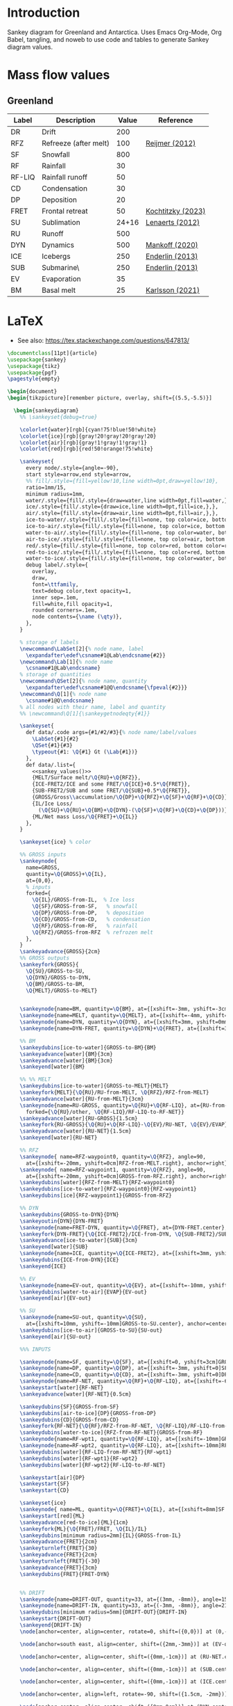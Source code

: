 
* Table of contents                               :toc_2:noexport:
- [[#introduction][Introduction]]
- [[#mass-flow-values][Mass flow values]]
  - [[#greenland][Greenland]]
- [[#latex][LaTeX]]

* Introduction

Sankey diagram for Greenland and Antarctica. Uses Emacs Org-Mode, Org Babel, tangling, and noweb to use code and tables to generate Sankey diagram values.

* Mass flow values
** Greenland

#+NAME: greenland_mass
| Label  | Description           | Value | Reference         |
|--------+-----------------------+-------+-------------------|
| DR     | Drift                 |   200 |                   |
| RFZ    | Refreeze (after melt) |   100 | [[citet:reijmer_2012][Reijmer (2012)]]    |
| SF     | Snowfall              |   800 |                   |
| RF     | Rainfall              |    30 |                   |
| RF-LIQ | Rainfall runoff       |    50 |                   |
| CD     | Condensation          |    30 |                   |
| DP     | Deposition            |    20 |                   |
| FRET   | Frontal retreat       |    50 | [[citet:kochtitzky_2023][Kochtitzky (2023)]] |
| SU     | Sublimation           | 24+16 | [[citet:lenaerts_2012][Lenaerts (2012)]]   |
| RU     | Runoff                |   500 |                   |
| DYN    | Dynamics              |   500 | [[citet:mankoff_2020_solid][Mankoff (2020)]]    |
| ICE    | Icebergs              |   250 | [[citet:enderlin_2013][Enderlin (2013)]]   |
| SUB    | Submarine\\melt       |   250 | [[citet:enderlin_2013][Enderlin (2013)]]   |
| EV     | Evaporation           |    35 |                   |
| BM     | Basal melt            |    25 | [[citet:karlsson_2021][Karlsson (2021)]]   |

#+NAME: sankey_values
#+BEGIN_SRC python :exports none :results output :var tbl=greenland_mass :export t :eval t
for t in tbl:
    print(f"{{{t[0]}/{t[1]}/{t[2]}}},", end='')
    if t != tbl[-1]:
        print("")
#+END_SRC


#+BEGIN_SRC bash :exports results :results verbatim :results none
convert -density 120 -background white -alpha remove -trim greenland.pdf greenland.png
#+END_SRC

[[./greenland.png]]


* LaTeX

+ See also: https://tex.stackexchange.com/questions/647813/

#+BEGIN_SRC latex :tangle greenland.tex
\documentclass[11pt]{article}
\usepackage{sankey}
\usepackage{tikz}
\usepackage{pgf}
\pagestyle{empty}

\begin{document}
\begin{tikzpicture}[remember picture, overlay, shift={(5.5,-5.5)}]

  \begin{sankeydiagram}
    %% \sankeyset{debug=true}
    
    \colorlet{water}[rgb]{cyan!75!blue!50!white}
    \colorlet{ice}[rgb]{gray!20!gray!20!gray!20}
    \colorlet{air}[rgb]{gray!1!gray!1!gray!1}
    \colorlet{red}[rgb]{red!50!orange!75!white}

    \sankeyset{
      every node/.style={angle=-90},
      start style=arrow,end style=arrow,
      %% fill/.style={fill=yellow!10,line width=0pt,draw=yellow!10},
      ratio=1mm/15,
      minimum radius=1mm,
      water/.style={fill/.style={draw=water,line width=0pt,fill=water,},},
      ice/.style={fill/.style={draw=ice,line width=0pt,fill=ice,},},
      air/.style={fill/.style={draw=air,line width=0pt,fill=air,},},
      ice-to-water/.style={fill/.style={fill=none, top color=ice, bottom color=water},},
      ice-to-air/.style={fill/.style={fill=none, top color=ice, bottom color=air},},
      water-to-air/.style={fill/.style={fill=none, top color=water, bottom color=air},},
      air-to-ice/.style={fill/.style={fill=none, top color=air, bottom color=ice},},
      red/.style={fill/.style={fill=none, top color=red, bottom color=red},},
      red-to-ice/.style={fill/.style={fill=none, top color=red, bottom color=ice},},
      water-to-ice/.style={fill/.style={fill=none, top color=water, bottom color=ice},},
      debug label/.style={
        overlay,
        draw,
        font=\ttfamily,
        text=debug color,text opacity=1,
        inner sep=.1em,
        fill=white,fill opacity=1,
        rounded corners=.1em,
        node contents={\name (\qty)},
      },
    }

    % storage of labels
    \newcommand\LabSet[2]{% node name, label
      \expandafter\edef\csname#1@Lab\endcsname{#2}}
    \newcommand\Lab[1]{% node name
      \csname#1@Lab\endcsname}
    % storage of quantities
    \newcommand\QSet[2]{% node name, quantity
      \expandafter\edef\csname#1@Q\endcsname{\fpeval{#2}}}
    \newcommand\Q[1]{% node name
      \csname#1@Q\endcsname}
    % all nodes with their name, label and quantity
    %% \newcommand\Q[1]{\sankeygetnodeqty{#1}}
    
    \sankeyset{
      def data/.code args={#1/#2/#3}{% node name/label/values
        \LabSet{#1}{#2}
        \QSet{#1}{#3}
        \typeout{#1: \Q{#1} Gt (\Lab{#1})}
      },
      def data/.list={
        <<sankey_values()>>
        {MELT/Surface melt/\Q{RU}+\Q{RFZ}},
        {ICE-FRET2/ICE and some FRET/\Q{ICE}+0.5*\Q{FRET}},
        {SUB-FRET2/SUB and some FRET/\Q{SUB}+0.5*\Q{FRET}},
        {GROSS/Gross\\accumulation/\Q{DP}+\Q{RFZ}+\Q{SF}+\Q{RF}+\Q{CD}},
        {IL/Ice Loss/
          (\Q{SU}+\Q{RU}+\Q{BM}+\Q{DYN}-(\Q{SF}+\Q{RF}+\Q{CD}+\Q{DP}))},
        {ML/Net mass Loss/\Q{FRET}+\Q{IL}}
      },
    }

    \sankeyset{ice} % color
        
    %% GROSS inputs
    \sankeynode{
      name=GROSS,
      quantity=\Q{GROSS}+\Q{IL},
      at={0,0},
      % inputs
      forked={
        \Q{IL}/GROSS-from-IL,  % Ice loss
        \Q{SF}/GROSS-from-SF,   % snowfall
        \Q{DP}/GROSS-from-DP,   % deposition
        \Q{CD}/GROSS-from-CD,   % condensation
        \Q{RF}/GROSS-from-RF,   % rainfall
        \Q{RFZ}/GROSS-from-RFZ  % refrozen melt
      },
    }
    \sankeyadvance{GROSS}{2cm}
    %% GROSS outputs
    \sankeyfork{GROSS}{
      \Q{SU}/GROSS-to-SU,
      \Q{DYN}/GROSS-to-DYN,
      \Q{BM}/GROSS-to-BM,
      \Q{MELT}/GROSS-to-MELT}

    
    \sankeynode{name=BM, quantity=\Q{BM}, at={[xshift=-3mm, yshift=-3cm]GROSS-to-BM.center}, anchor=center}
    \sankeynode{name=MELT, quantity=\Q{MELT}, at={[xshift=-4mm, yshift=0mm]BM.center}, anchor=left}
    \sankeynode{name=DYN, quantity=\Q{DYN}, at={[xshift=3mm, yshift=0mm]BM.center}, anchor=right}
    \sankeynode{name=DYN-FRET, quantity=\Q{DYN}+\Q{FRET}, at={[xshift=3mm, yshift=-3cm]DYN.center}, anchor=center}

    %% BM
    \sankeydubins[ice-to-water]{GROSS-to-BM}{BM}
    \sankeyadvance[water]{BM}{3cm}
    \sankeyadvance[water]{BM}{3cm}
    \sankeyend[water]{BM}

    %% %% MELT
    \sankeydubins[ice-to-water]{GROSS-to-MELT}{MELT}
    \sankeyfork{MELT}{\Q{RU}/RU-from-MELT, \Q{RFZ}/RFZ-from-MELT}
    \sankeyadvance[water]{RU-from-MELT}{3cm}
    \sankeynode{name=RU-GROSS, quantity=\Q{RU}+\Q{RF-LIQ}, at={RU-from-MELT.left}, anchor=left,
      forked={\Q{RU}/other, \Q{RF-LIQ}/RF-LIQ-to-RF-NET}}
    \sankeyadvance[water]{RU-GROSS}{1.5cm}
    \sankeyfork{RU-GROSS}{\Q{RU}+\Q{RF-LIQ}-\Q{EV}/RU-NET, \Q{EV}/EVAP}
    \sankeyadvance[water]{RU-NET}{1.5cm}
    \sankeyend[water]{RU-NET}
    
    %% RFZ
    \sankeynode{ name=RFZ-waypoint0, quantity=\Q{RFZ}, angle=90,
      at={[xshift=-20mm, yshift=0cm]RFZ-from-MELT.right}, anchor=right}
    \sankeynode{ name=RFZ-waypoint1, quantity=\Q{RFZ}, angle=90,
      at={[xshift=-20mm, yshift=0cm]GROSS-from-RFZ.right}, anchor=right}
    \sankeydubins[water]{RFZ-from-MELT}{RFZ-waypoint0}
    \sankeydubins[ice-to-water]{RFZ-waypoint0}{RFZ-waypoint1}
    \sankeydubins[ice]{RFZ-waypoint1}{GROSS-from-RFZ}

    %% DYN
    \sankeydubins{GROSS-to-DYN}{DYN}
    \sankeyoutin{DYN}{DYN-FRET}
    \sankeynode{name=FRET-DYN, quantity=\Q{FRET}, at={DYN-FRET.center}, anchor=center}
    \sankeyfork{DYN-FRET}{\Q{ICE-FRET2}/ICE-from-DYN, \Q{SUB-FRET2}/SUB}
    \sankeyadvance[ice-to-water]{SUB}{3cm}
    \sankeyend[water]{SUB}
    \sankeynode{name=ICE, quantity=\Q{ICE-FRET2}, at={[xshift=3mm, yshift=0mm]SUB.left}, anchor=right}
    \sankeydubins{ICE-from-DYN}{ICE}
    \sankeyend{ICE}

    %% EV
    \sankeynode{name=EV-out, quantity=\Q{EV}, at={[xshift=-10mm, yshift=-10mm]EVAP.center}, anchor=center, angle=180}
    \sankeydubins[water-to-air]{EVAP}{EV-out}
    \sankeyend[air]{EV-out}

    %% SU
    \sankeynode{name=SU-out, quantity=\Q{SU},
      at={[xshift=10mm, yshift=-10mm]GROSS-to-SU.center}, anchor=center, angle=0}
    \sankeydubins[ice-to-air]{GROSS-to-SU}{SU-out}
    \sankeyend[air]{SU-out}
    
    %%% INPUTS

    \sankeynode{name=SF, quantity=\Q{SF}, at={[xshift=0, yshift=3cm]GROSS-from-SF.center}, align=center}
    \sankeynode{name=DP, quantity=\Q{DP}, at={[xshift=-3mm, yshift=0]SF.right}, align=left}
    \sankeynode{name=CD, quantity=\Q{CD}, at={[xshift=-3mm, yshift=0]DP.right}, align=left}
    \sankeynode{name=RF-NET, quantity=\Q{RF}+\Q{RF-LIQ}, at={[xshift=-6mm, yshift=0]CD.right}, align=left}
    \sankeystart[water]{RF-NET}
    \sankeyadvance[water]{RF-NET}{0.5cm}

    \sankeydubins{SF}{GROSS-from-SF}
    \sankeydubins[air-to-ice]{DP}{GROSS-from-DP}
    \sankeydubins{CD}{GROSS-from-CD}
    \sankeyfork{RF-NET}{\Q{RF}/RFZ-from-RF-NET, \Q{RF-LIQ}/RF-LIQ-from-RF-NET}
    \sankeydubins[water-to-ice]{RFZ-from-RF-NET}{GROSS-from-RF}
    \sankeynode{name=RF-wpt1, quantity=\Q{RF-LIQ}, at={[xshift=-10mm]GROSS-to-MELT.right}, align=right}
    \sankeynode{name=RF-wpt2, quantity=\Q{RF-LIQ}, at={[xshift=-10mm]RFZ-from-MELT.right}, align=right}
    \sankeydubins[water]{RF-LIQ-from-RF-NET}{RF-wpt1}
    \sankeydubins[water]{RF-wpt1}{RF-wpt2}
    \sankeydubins[water]{RF-wpt2}{RF-LIQ-to-RF-NET}
    
    \sankeystart[air]{DP}
    \sankeystart{SF}
    \sankeystart{CD}

    \sankeyset{ice}
    \sankeynode{ name=ML, quantity=\Q{FRET}+\Q{IL}, at={[xshift=8mm]SF.left}, anchor=right}
    \sankeystart[red]{ML}
    \sankeyadvance[red-to-ice]{ML}{1cm}
    \sankeyfork{ML}{\Q{FRET}/FRET, \Q{IL}/IL}
    \sankeydubins[minimum radius=2mm]{IL}{GROSS-from-IL}
    \sankeyadvance{FRET}{2cm}
    \sankeyturnleft{FRET}{30}
    \sankeyadvance{FRET}{2cm}
    \sankeyturnleft{FRET}{-30}
    \sankeyadvance{FRET}{3cm}
    \sankeydubins{FRET}{FRET-DYN}


    %% DRIFT
    \sankeynode{name=DRIFT-OUT, quantity=33, at={(3mm, -8mm)}, angle=150}
    \sankeynode{name=DRIFT-IN, quantity=33, at={(-3mm, -8mm)}, angle=210}
    \sankeydubins[minimum radius=5mm]{DRIFT-OUT}{DRIFT-IN}
    \sankeystart{DRIFT-OUT}
    \sankeyend{DRIFT-IN}
    \node[anchor=center, align=center, rotate=0, shift=({0,0})] at (0,-15mm) {Drifting (?)};
    
    \node[anchor=south east, align=center, shift=({2mm,-3mm})] at (EV-out.right) {Evaporation\\(\Q{EV})};

    \node[anchor=center, align=center, shift=({0mm,-1cm})] at (RU-NET.center) {Net Runoff\\(\sankeygetnodeqty{RU-NET})};

    \node[anchor=center, align=center, shift=({0mm,-1cm})] at (SUB.center) {Submarine\\melt (\sankeygetnodeqty{SUB})};

    \node[anchor=center, align=center, shift=({0mm,-1cm})] at (ICE.center) {Calving\\(\sankeygetnodeqty{ICE})};

    \node[anchor=center, align=left, rotate=-90, shift=({1.5cm, -2mm})] at (BM.center) {Basal\\melting (\sankeygetnodeqty{BM})};

    \node[anchor=center, align=center, shift=({0mm,0cm})] at (DYN.center) {Dynamics\\(\sankeygetnodeqty{DYN})};

    \node[anchor=center, align=center, shift=({0mm,1cm})] at (RU-from-MELT.center) {Melt runoff\\(\sankeygetnodeqty{RU-from-MELT})};

    \node[anchor=center, align=center, shift=({0mm,-1cm})] at (GROSS-to-MELT.center) {Melting \\(\sankeygetnodeqty{GROSS-to-MELT})};

    \node[anchor=center, align=center, shift=({-2.5cm,-1.5cm})] at (RFZ-from-MELT.center) {Refreezing\\loop (\sankeygetnodeqty{RFZ-from-MELT})};

    \node[anchor=center, align=center, shift=({0cm,-1cm})] at (SU-out.center) {Sublimation\\(\sankeygetnodeqty{SU-out})};

    \node[anchor=center, align=center, shift=({0cm,2.25cm})] at (ML.center) {Mass loss (\sankeygetnodeqty{ML}) = \\SMB \& Dynamics (\sankeygetnodeqty{IL})\\+ Frontal retreat (\sankeygetnodeqty{FRET})};

    \node[anchor=center, align=center, shift=({0cm,0.75cm})] at (SF.center) {Snowfall  (\sankeygetnodeqty{SF})};

    \node[anchor=east, align=center, rotate=-90, shift=({-3mm,0cm})] at (DP.center) {Deposition (\sankeygetnodeqty{DP})};

    \node[anchor=east, align=center, rotate=-90, shift=({-3mm,0cm})] at (CD.center) {Condensation (\sankeygetnodeqty{CD})};

    \node[anchor=center, align=center, rotate=-90, shift=({0cm,-1cm})] at (RF-NET.center) {Net rainfall (\sankeygetnodeqty{RF-NET})};
    
  \end{sankeydiagram}
\end{tikzpicture}
\end{document}
#+END_SRC

